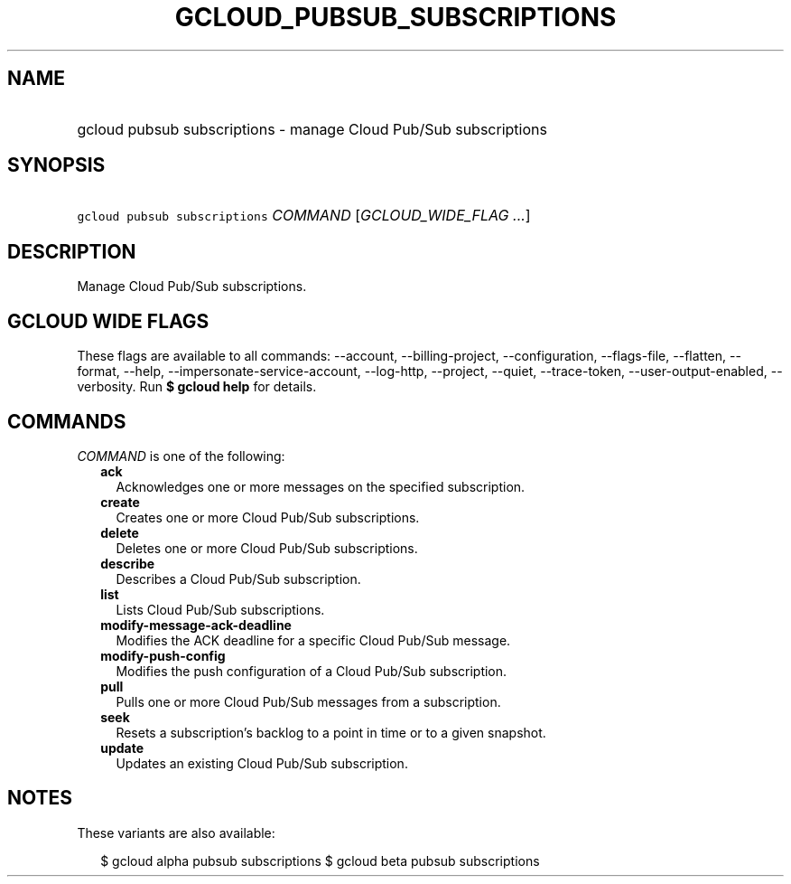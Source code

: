 
.TH "GCLOUD_PUBSUB_SUBSCRIPTIONS" 1



.SH "NAME"
.HP
gcloud pubsub subscriptions \- manage Cloud Pub/Sub subscriptions



.SH "SYNOPSIS"
.HP
\f5gcloud pubsub subscriptions\fR \fICOMMAND\fR [\fIGCLOUD_WIDE_FLAG\ ...\fR]



.SH "DESCRIPTION"

Manage Cloud Pub/Sub subscriptions.



.SH "GCLOUD WIDE FLAGS"

These flags are available to all commands: \-\-account, \-\-billing\-project,
\-\-configuration, \-\-flags\-file, \-\-flatten, \-\-format, \-\-help,
\-\-impersonate\-service\-account, \-\-log\-http, \-\-project, \-\-quiet,
\-\-trace\-token, \-\-user\-output\-enabled, \-\-verbosity. Run \fB$ gcloud
help\fR for details.



.SH "COMMANDS"

\f5\fICOMMAND\fR\fR is one of the following:

.RS 2m
.TP 2m
\fBack\fR
Acknowledges one or more messages on the specified subscription.

.TP 2m
\fBcreate\fR
Creates one or more Cloud Pub/Sub subscriptions.

.TP 2m
\fBdelete\fR
Deletes one or more Cloud Pub/Sub subscriptions.

.TP 2m
\fBdescribe\fR
Describes a Cloud Pub/Sub subscription.

.TP 2m
\fBlist\fR
Lists Cloud Pub/Sub subscriptions.

.TP 2m
\fBmodify\-message\-ack\-deadline\fR
Modifies the ACK deadline for a specific Cloud Pub/Sub message.

.TP 2m
\fBmodify\-push\-config\fR
Modifies the push configuration of a Cloud Pub/Sub subscription.

.TP 2m
\fBpull\fR
Pulls one or more Cloud Pub/Sub messages from a subscription.

.TP 2m
\fBseek\fR
Resets a subscription's backlog to a point in time or to a given snapshot.

.TP 2m
\fBupdate\fR
Updates an existing Cloud Pub/Sub subscription.


.RE
.sp

.SH "NOTES"

These variants are also available:

.RS 2m
$ gcloud alpha pubsub subscriptions
$ gcloud beta pubsub subscriptions
.RE

